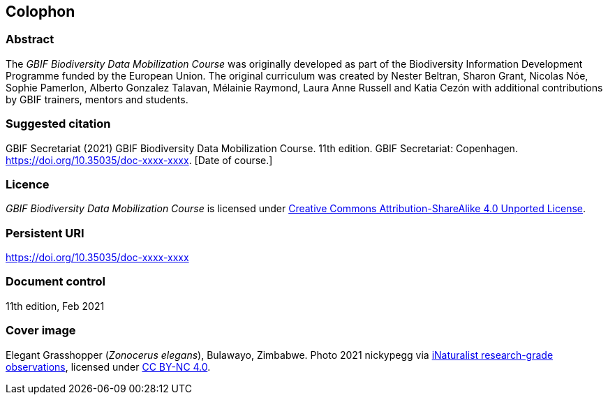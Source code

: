 == Colophon

=== Abstract

The _GBIF Biodiversity Data Mobilization Course_ was originally developed as part of the Biodiversity Information Development Programme funded by the European Union. 
The original curriculum was created by Nester Beltran, Sharon Grant, Nicolas Nóe, Sophie Pamerlon, Alberto Gonzalez Talavan, Mélainie Raymond, Laura Anne Russell and Katia Cezón with additional contributions by GBIF trainers, mentors and students.

=== Suggested citation

GBIF Secretariat (2021) GBIF Biodiversity Data Mobilization Course. 11th edition. GBIF Secretariat: Copenhagen. https://doi.org/10.35035/doc-xxxx-xxxx. [Date of course.]

=== Licence

_GBIF Biodiversity Data Mobilization Course_ is licensed under https://creativecommons.org/licenses/by-sa/4.0[Creative Commons Attribution-ShareAlike 4.0 Unported License].

=== Persistent URI

https://doi.org/10.35035/doc-xxxx-xxxx

=== Document control

11th edition, Feb 2021

=== Cover image

// Caption. Credit, source, licence.
Elegant Grasshopper (_Zonocerus elegans_), Bulawayo, Zimbabwe. 
Photo 2021 nickypegg via https://www.gbif.org/occurrence/3018014153[iNaturalist research-grade observations], licensed under http://creativecommons.org/licenses/by-nc/4.0/[CC BY-NC 4.0].
